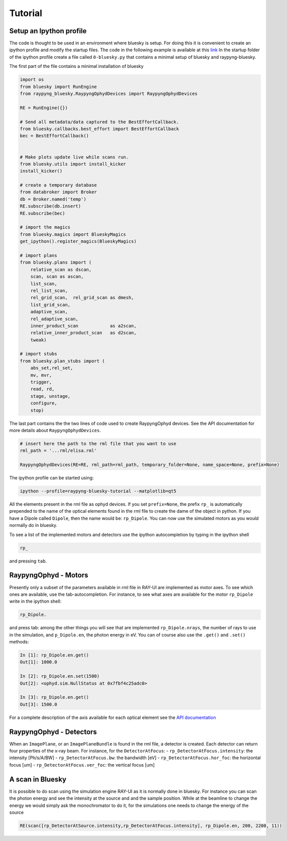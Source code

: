 Tutorial
********

Setup an Ipython profile
=========================
The code is thought to be used in an environment where bluesky is setup. For doing this it is convenient to create an ipython profile
and modify the startup files.
The code in the following example is available at this `link <https://github.com/hz-b/raypyng-bluesky/tree/main/examples/profile_raypyng-bluesky-tutorial>`_ 
In the startup folder of the ipython profile create a file called ``0-bluesky.py`` that contains a minimal setup of bluesky and raypyng-bluesky. 


The first part of the file contains a minimal installation of bluesky

.. code:: python

    import os
    from bluesky import RunEngine
    from raypyng_bluesky.RaypyngOphydDevices import RaypyngOphydDevices

    RE = RunEngine({})	

    # Send all metadata/data captured to the BestEffortCallback.
    from bluesky.callbacks.best_effort import BestEffortCallback
    bec = BestEffortCallback()


    # Make plots update live while scans run.
    from bluesky.utils import install_kicker
    install_kicker()

    # create a temporary database
    from databroker import Broker
    db = Broker.named('temp')
    RE.subscribe(db.insert)
    RE.subscribe(bec)

    # import the magics
    from bluesky.magics import BlueskyMagics
    get_ipython().register_magics(BlueskyMagics)

    # import plans
    from bluesky.plans import (
        relative_scan as dscan, 
        scan, scan as ascan,
        list_scan,
        rel_list_scan,
        rel_grid_scan,  rel_grid_scan as dmesh,
        list_grid_scan,
        adaptive_scan,
        rel_adaptive_scan,
        inner_product_scan            as a2scan,
        relative_inner_product_scan   as d2scan,
        tweak)
    
    # import stubs
    from bluesky.plan_stubs import (
        abs_set,rel_set,
        mv, mvr,
        trigger,
        read, rd,
        stage, unstage,
        configure,
        stop)

The last part contains the the two lines of code used to create RaypyngOphyd devices. See the API documentation for 
more details about ``RaypyngOphydDevices``.

.. code:: python

    # insert here the path to the rml file that you want to use
    rml_path = '...rml/elisa.rml'

    RaypyngOphydDevices(RE=RE, rml_path=rml_path, temporary_folder=None, name_space=None, prefix=None)

The ipython profile can be started using:

.. code:: python

    ipython --profile=raypyng-bluesky-tutorial --matplotlib=qt5

All the elements present in the rml file as ophyd devices. If you set ``prefix=None``, the prefix ``rp_`` is automatically
prepended to the name of the optical elements found in the rml file to create the dame of the object in python. If you have a Dipole called 
``Dipole``, then the name would be: ``rp_Dipole``. You can now use the simulated motors as you would normally do in bluesky.

To see a list of the implemented motors and detectors use the ipython autocompletion by typing in the ipython shell

.. code:: python

    rp_

and pressing ``tab``.

RaypyngOphyd - Motors
======================
Presently only a subset of the parameters available in rml file in RAY-UI are implemented as motor axes. To see which ones are available, 
use the tab-autocompletion. For instance, to see what axes are available for the motor ``rp_Dipole`` write in the ipython shell:

.. code:: python

    rp_Dipole.

and press tab: among the other things you will see that are implemented ``rp_Dipole.nrays``, the number of rays to use in the simulation,  
and ``p_Dipole.en``, the photon energy in eV. You can of course also use the ``.get()`` and ``.set()`` methods:

.. code:: python

    In [1]: rp_Dipole.en.get()
    Out[1]: 1000.0

    In [2]: rp_Dipole.en.set(1500)
    Out[2]: <ophyd.sim.NullStatus at 0x7fbf4c25adc0>

    In [3]: rp_Dipole.en.get()
    Out[3]: 1500.0
    
For a complete description of the axis available for each optical element see the `API documentation <https://raypyng-bluesky.readthedocs.io/en/latest/API.html#id1>`_ 

RaypyngOphyd - Detectors
=========================

When an ``ImagePlane``, or an ``ImagePlaneBundle`` is found in the rml file, a detector is created. Each detector 
can return four properties of the x-ray beam. For instance, for the ``DetectorAtFocus``:
- ``rp_DetectorAtFocus.intensity``: the intensity [Ph/s/A/BW]
- ``rp_DetectorAtFocus.bw``: the bandwidth  [eV]
- ``rp_DetectorAtFocus.hor_foc``: the horizontal focus [um]
- ``rp_DetectorAtFocus.ver_foc``: the vertical focus [um]


A scan in Bluesky
=========================
It is possible to do scan using the simulation engine RAY-UI as it is normally done in bluesky.
For instance you can scan the photon energy and see the intensity at the source and and the sample position. 
While at the beamline to change the energy we would simply ask the monochromator to do it, for the simulations 
one needs to change the energy of the source

.. code:: python

    RE(scan([rp_DetectorAtSource.intensity,rp_DetectorAtFocus.intensity], rp_Dipole.en, 200, 2200, 11))


